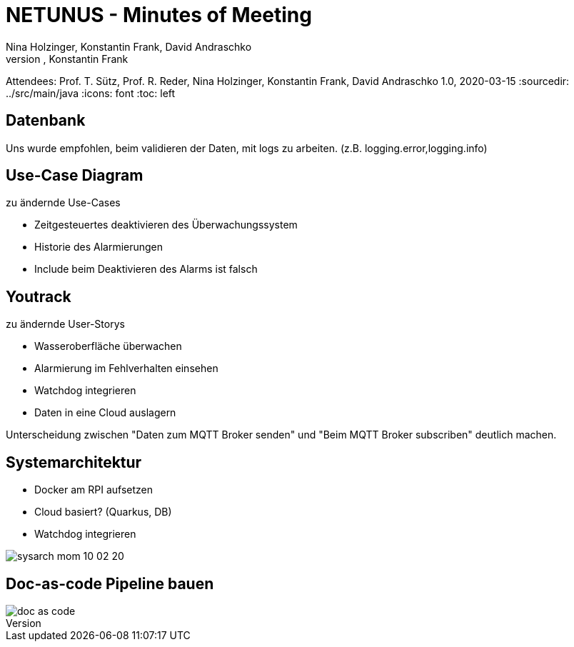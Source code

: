 = NETUNUS - Minutes of Meeting
Nina Holzinger, Konstantin Frank, David Andraschko
Author: Nina Holzinger, Konstantin Frank
Attendees: Prof. T. Sütz, Prof. R. Reder, Nina Holzinger, Konstantin Frank, David Andraschko
1.0, 2020-03-15
:sourcedir: ../src/main/java
:icons: font
:toc: left

== Datenbank

Uns wurde empfohlen, beim validieren der Daten, mit logs zu arbeiten. (z.B.
logging.error,logging.info)

== Use-Case Diagram

zu ändernde Use-Cases

* Zeitgesteuertes deaktivieren des Überwachungssystem
* Historie des Alarmierungen
* Include beim Deaktivieren des Alarms ist falsch

== Youtrack

zu ändernde User-Storys

* Wasseroberfläche überwachen
* Alarmierung im Fehlverhalten einsehen
* Watchdog integrieren
* Daten in eine Cloud auslagern

Unterscheidung zwischen "Daten zum MQTT Broker senden" und "Beim MQTT Broker subscriben"
deutlich machen.

== Systemarchitektur

* Docker am RPI aufsetzen
* Cloud basiert? (Quarkus, DB)
* Watchdog integrieren

image::../asciidocs/images/sysarch_mom_10-02-20.JPG[]

== Doc-as-code Pipeline bauen

image::../asciidocs/images/doc_as_code.JPG[]

